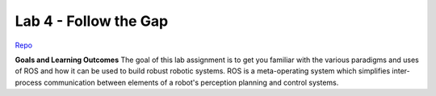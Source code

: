 .. _doc_lab4:


Lab 4 - Follow the Gap
=======================

`Repo <https://github.com/f1tenth/f110_ros/tree/master/reactive_methods>`_

**Goals and Learning Outcomes**
The goal of this lab assignment is to get you familiar with the various paradigms and uses of ROS and how it can be used to build robust robotic systems.
ROS is a meta-operating system which simplifies inter-process communication between elements of a robot's perception planning and control systems.